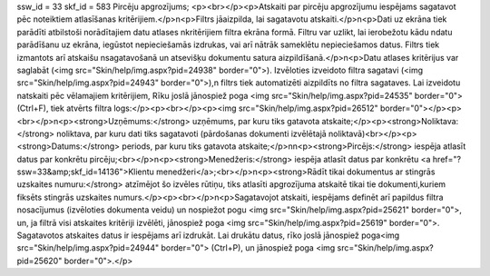 ssw_id = 33skf_id = 583Pircēju apgrozījums;<p><br></p><p>Atskaiti par pircēju apgrozījumu iespējams sagatavot pēc noteiktiem atlasīšanas kritērijiem.</p>\n<p>Filtrs jāaizpilda, lai sagatavotu atskaiti.</p>\n<p>Dati uz ekrāna tiek parādīti atbilstoši norādītajiem datu atlases \nkritērijiem filtra ekrāna formā. Filtru var uzlikt, lai ierobežotu kādu \ndatu parādīšanu uz ekrāna, iegūstot nepieciešamās izdrukas, vai arī \nātrāk sameklētu nepieciešamos datus. Filtrs tiek izmantots arī atskaišu \nsagatavošanā un atsevišķu dokumentu satura aizpildīšanā.</p>\n<p>Datu atlases kritērijus var saglabāt (<img src="Skin/help/img.aspx?pid=24938" border="0">). Izvēloties izveidoto filtra sagatavi (<img src="Skin/help/img.aspx?pid=24943" border="0">),\n filtrs tiek automatizēti aizpildīts no filtra sagataves. Lai izveidotu \natskaiti pēc vēlamajiem kritērijiem, Rīku joslā jānospiež poga <img src="Skin/help/img.aspx?pid=24535" border="0">(Ctrl+F), tiek atvērts filtra logs:</p><p><br></p><p><img src="Skin/help/img.aspx?pid=26512" border="0"></p><p><br></p>\n<p><strong>Uzņēmums:</strong> uzņēmums, par kuru tiks gatavota atskaite;</p><p><strong>Noliktava:</strong> noliktava, par kuru dati tiks sagatavoti (pārdošanas dokumenti izvēlētajā noliktavā)<br></p><p><strong>Datums:</strong> periods, par kuru tiks gatavota atskaite;</p>\n\n<p><strong>Pircējs:</strong> iespēja atlasīt datus par konkrētu pircēju;<br></p>\n<p><strong>Menedžeris:</strong> iespēja atlasīt datus par konkrētu <a href="?ssw=33&amp;skf_id=14136">Klientu menedžeri</a>;<br></p>\n<p><strong>Rādīt tikai dokumentus ar stingrās uzskaites numuru:</strong> atzīmējot šo izvēles rūtiņu, tiks atlasīti apgrozījuma atskaitē tikai tie dokumenti,kuriem fiksēts stingrās uzskaites numurs.</p><p><br></p>\n<p>Sagatavojot atskaiti, iespējams definēt arī papildus filtra nosacījumus (izvēloties dokumenta veidu) un nospiežot pogu <img src="Skin/help/img.aspx?pid=25621" border="0">, un, ja filtrā visi atskaites kritēriji izvēlēti, jānospiež poga <img src="Skin/help/img.aspx?pid=25619" border="0">. Sagatavotos atskaites datus ir iespējams arī izdrukāt. Lai drukātu datus, rīko joslā jānospiež poga<img src="Skin/help/img.aspx?pid=24944" border="0"> (Ctrl+P), un jānospiež poga <img src="Skin/help/img.aspx?pid=25620" border="0">.</p>